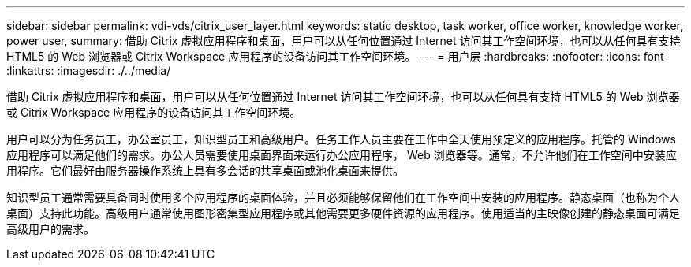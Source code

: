 ---
sidebar: sidebar 
permalink: vdi-vds/citrix_user_layer.html 
keywords: static desktop, task worker, office worker, knowledge worker, power user, 
summary: 借助 Citrix 虚拟应用程序和桌面，用户可以从任何位置通过 Internet 访问其工作空间环境，也可以从任何具有支持 HTML5 的 Web 浏览器或 Citrix Workspace 应用程序的设备访问其工作空间环境。 
---
= 用户层
:hardbreaks:
:nofooter: 
:icons: font
:linkattrs: 
:imagesdir: ./../media/


[role="lead"]
借助 Citrix 虚拟应用程序和桌面，用户可以从任何位置通过 Internet 访问其工作空间环境，也可以从任何具有支持 HTML5 的 Web 浏览器或 Citrix Workspace 应用程序的设备访问其工作空间环境。

用户可以分为任务员工，办公室员工，知识型员工和高级用户。任务工作人员主要在工作中全天使用预定义的应用程序。托管的 Windows 应用程序可以满足他们的需求。办公人员需要使用桌面界面来运行办公应用程序， Web 浏览器等。通常，不允许他们在工作空间中安装应用程序。它们最好由服务器操作系统上具有多会话的共享桌面或池化桌面来提供。

知识型员工通常需要具备同时使用多个应用程序的桌面体验，并且必须能够保留他们在工作空间中安装的应用程序。静态桌面（也称为个人桌面）支持此功能。高级用户通常使用图形密集型应用程序或其他需要更多硬件资源的应用程序。使用适当的主映像创建的静态桌面可满足高级用户的需求。
